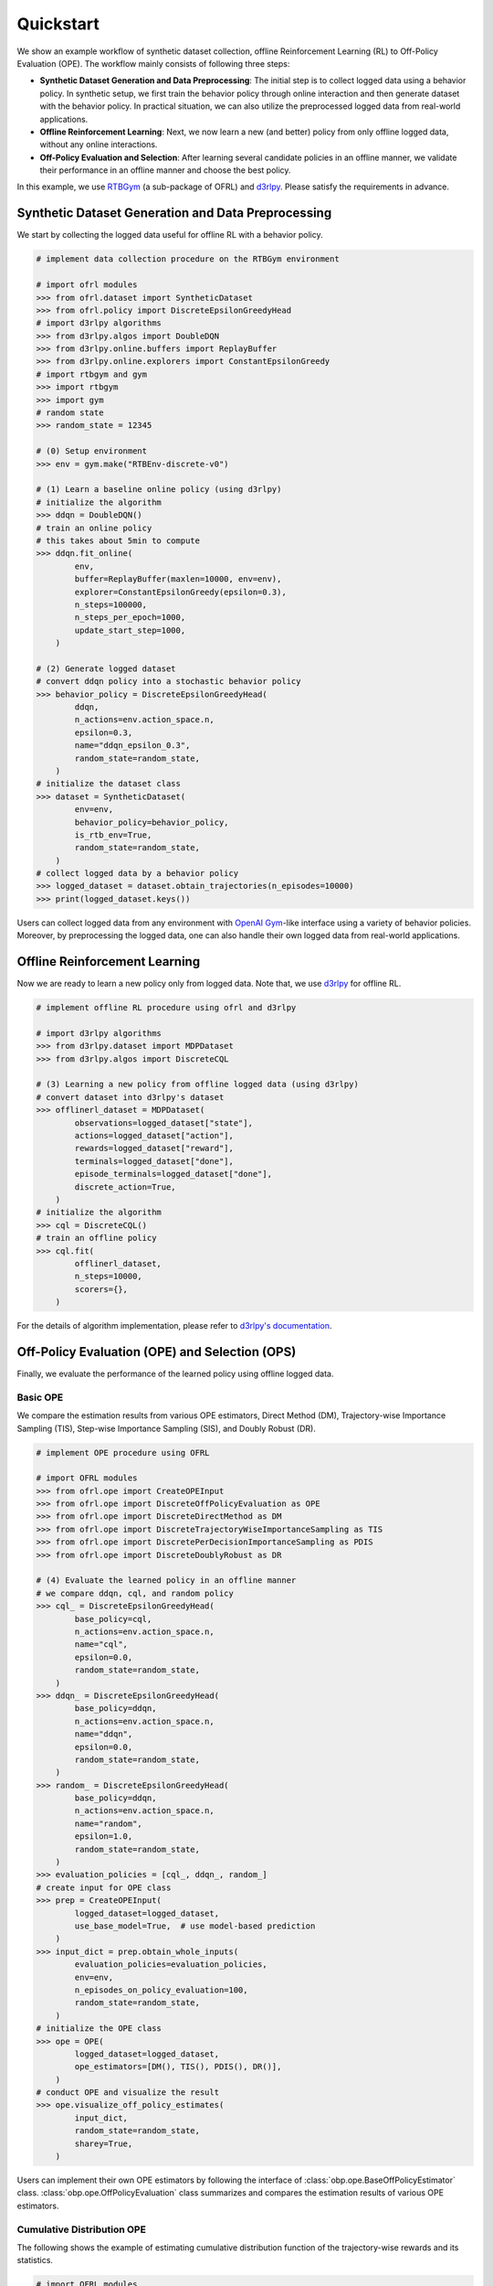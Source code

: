 ==========
Quickstart
==========

We show an example workflow of synthetic dataset collection, offline Reinforcement Learning (RL) to Off-Policy Evaluation (OPE).
The workflow mainly consists of following three steps:

* **Synthetic Dataset Generation and Data Preprocessing**: The initial step is to collect logged data using a behavior policy. In synthetic setup, we first train the behavior policy through online interaction and then generate dataset with the behavior policy. In practical situation, we can also utilize the preprocessed logged data from real-world applications.

* **Offline Reinforcement Learning**: Next, we now learn a new (and better) policy from only offline logged data, without any online interactions.

* **Off-Policy Evaluation and Selection**: After learning several candidate policies in an offline manner, we validate their performance in an offline manner and choose the best policy.

In this example, we use `RTBGym <https://github.com/negocia-inc/ofrl/blob/main/rtbgym>`_ (a sub-package of OFRL) and `d3rlpy <https://github.com/takuseno/d3rlpy>`_. Please satisfy the requirements in advance.


Synthetic Dataset Generation and Data Preprocessing
~~~~~~~~~~

We start by collecting the logged data useful for offline RL with a behavior policy.

.. code-block:: python

    # implement data collection procedure on the RTBGym environment

    # import ofrl modules
    >>> from ofrl.dataset import SyntheticDataset
    >>> from ofrl.policy import DiscreteEpsilonGreedyHead
    # import d3rlpy algorithms
    >>> from d3rlpy.algos import DoubleDQN
    >>> from d3rlpy.online.buffers import ReplayBuffer
    >>> from d3rlpy.online.explorers import ConstantEpsilonGreedy
    # import rtbgym and gym
    >>> import rtbgym
    >>> import gym
    # random state
    >>> random_state = 12345

    # (0) Setup environment
    >>> env = gym.make("RTBEnv-discrete-v0")

    # (1) Learn a baseline online policy (using d3rlpy)
    # initialize the algorithm
    >>> ddqn = DoubleDQN()
    # train an online policy
    # this takes about 5min to compute
    >>> ddqn.fit_online(
            env,
            buffer=ReplayBuffer(maxlen=10000, env=env),
            explorer=ConstantEpsilonGreedy(epsilon=0.3),
            n_steps=100000,
            n_steps_per_epoch=1000,
            update_start_step=1000,
        )

    # (2) Generate logged dataset
    # convert ddqn policy into a stochastic behavior policy
    >>> behavior_policy = DiscreteEpsilonGreedyHead(
            ddqn,
            n_actions=env.action_space.n,
            epsilon=0.3,
            name="ddqn_epsilon_0.3",
            random_state=random_state,
        )
    # initialize the dataset class
    >>> dataset = SyntheticDataset(
            env=env,
            behavior_policy=behavior_policy,
            is_rtb_env=True,
            random_state=random_state,
        )
    # collect logged data by a behavior policy
    >>> logged_dataset = dataset.obtain_trajectories(n_episodes=10000)
    >>> print(logged_dataset.keys())

Users can collect logged data from any environment with `OpenAI Gym <https://gym.openai.com>`_-like interface using a variety of behavior policies.
Moreover, by preprocessing the logged data, one can also handle their own logged data from real-world applications.


Offline Reinforcement Learning
~~~~~~~~~~

Now we are ready to learn a new policy only from logged data.
Note that, we use `d3rlpy <https://github.com/takuseno/d3rlpy>`_ for offline RL.

.. code-block:: python

    # implement offline RL procedure using ofrl and d3rlpy

    # import d3rlpy algorithms
    >>> from d3rlpy.dataset import MDPDataset
    >>> from d3rlpy.algos import DiscreteCQL

    # (3) Learning a new policy from offline logged data (using d3rlpy)
    # convert dataset into d3rlpy's dataset
    >>> offlinerl_dataset = MDPDataset(
            observations=logged_dataset["state"],
            actions=logged_dataset["action"],
            rewards=logged_dataset["reward"],
            terminals=logged_dataset["done"],
            episode_terminals=logged_dataset["done"],
            discrete_action=True,
        )
    # initialize the algorithm
    >>> cql = DiscreteCQL()
    # train an offline policy
    >>> cql.fit(
            offlinerl_dataset,
            n_steps=10000,
            scorers={},
        )

For the details of algorithm implementation, please refer to `d3rlpy's documentation <https://d3rlpy.readthedocs.io/en/v0.91/>`_.


Off-Policy Evaluation (OPE) and Selection (OPS)
~~~~~~~~~~
Finally, we evaluate the performance of the learned policy using offline logged data.

Basic OPE
----------
We compare the estimation results from various OPE estimators, Direct Method (DM), Trajectory-wise Importance Sampling (TIS), Step-wise Importance Sampling (SIS), and Doubly Robust (DR).

.. code-block:: python

    # implement OPE procedure using OFRL

    # import OFRL modules
    >>> from ofrl.ope import CreateOPEInput
    >>> from ofrl.ope import DiscreteOffPolicyEvaluation as OPE
    >>> from ofrl.ope import DiscreteDirectMethod as DM
    >>> from ofrl.ope import DiscreteTrajectoryWiseImportanceSampling as TIS
    >>> from ofrl.ope import DiscretePerDecisionImportanceSampling as PDIS
    >>> from ofrl.ope import DiscreteDoublyRobust as DR

    # (4) Evaluate the learned policy in an offline manner
    # we compare ddqn, cql, and random policy
    >>> cql_ = DiscreteEpsilonGreedyHead(
            base_policy=cql,
            n_actions=env.action_space.n,
            name="cql",
            epsilon=0.0,
            random_state=random_state,
        )
    >>> ddqn_ = DiscreteEpsilonGreedyHead(
            base_policy=ddqn,
            n_actions=env.action_space.n,
            name="ddqn",
            epsilon=0.0,
            random_state=random_state,
        )
    >>> random_ = DiscreteEpsilonGreedyHead(
            base_policy=ddqn,
            n_actions=env.action_space.n,
            name="random",
            epsilon=1.0,
            random_state=random_state,
        )
    >>> evaluation_policies = [cql_, ddqn_, random_]
    # create input for OPE class
    >>> prep = CreateOPEInput(
            logged_dataset=logged_dataset,
            use_base_model=True,  # use model-based prediction
        )
    >>> input_dict = prep.obtain_whole_inputs(
            evaluation_policies=evaluation_policies,
            env=env,
            n_episodes_on_policy_evaluation=100,
            random_state=random_state,
        )
    # initialize the OPE class
    >>> ope = OPE(
            logged_dataset=logged_dataset,
            ope_estimators=[DM(), TIS(), PDIS(), DR()],
        )
    # conduct OPE and visualize the result
    >>> ope.visualize_off_policy_estimates(
            input_dict,
            random_state=random_state,
            sharey=True,
        )

Users can implement their own OPE estimators by following the interface of :class:`obp.ope.BaseOffPolicyEstimator` class.
:class:`obp.ope.OffPolicyEvaluation` class summarizes and compares the estimation results of various OPE estimators.

Cumulative Distribution OPE
----------
The following shows the example of estimating cumulative distribution function of the trajectory-wise rewards and its statistics.

.. code-block:: python

    # import OFRL modules
    >>> from ofrl.ope import DiscreteCumulativeDistributionOffPolicyEvaluation as CumulativeDistributionOPE
    >>> from ofrl.ope import DiscreteCumulativeDistributionDirectMethod as CD_DM
    >>> from ofrl.ope import DiscreteCumulativeDistributionTrajectoryWiseImportanceSampling as CD_IS
    >>> from ofrl.ope import DiscreteCumulativeDistributionTrajectoryWiseDoublyRobust as CD_DR
    >>> from ofrl.ope import DiscreteCumulativeDistributionSelfNormalizedTrajectoryWiseImportanceSampling as CD_SNIS
    >>> from ofrl.ope import DiscreteCumulativeDistributionSelfNormalizedTrajectoryWiseDoublyRobust as CD_SNDR

    # (4) Evaluate the learned policy using cumulative distribution function (in an offline manner)
    # we compare ddqn, cql, and random policy defined in the previous section (i.e., (3) of basic OPE procedure)
    # initialize the OPE class
    >>> cd_ope = CumulativeDistributionOPE(
            logged_dataset=logged_dataset,
            ope_estimators=[
            CD_DM(estimator_name="cdf_dm"),
            CD_IS(estimator_name="cdf_is"),
            CD_DR(estimator_name="cdf_dr"),
            CD_SNIS(estimator_name="cdf_snis"),
            CD_SNDR(estimator_name="cdf_sndr"),
            ],
        )
    # estimate variance
    >>> variance_dict = cd_ope.estimate_variance(input_dict)
    # estimate CVaR
    >>> cvar_dict = cd_ope.estimate_conditional_value_at_risk(input_dict, alphas=0.3)
    # estimate and visualize cumulative distribution function
    >>> cd_ope.visualize_cumulative_distribution_function(input_dict, n_cols=4)

Users can implement their own OPE estimators by following the interface of :class:`obp.ope.BaseCumulativeDistributionOffPolicyEstimator` class.
:class:`obp.ope.DiscreteCumulativeDistributionOffPolicyEvaluation` class summarizes and compares the estimation results of various OPE estimators.


Off-Policy Selection and Evaluation of OPE/OPS
----------
Finally, we provide the code to conduct OPS, which selects the "best" performing policies among several candidates.

.. code-block:: python

    # import OFRL modules
    >>> from ofrl.ope import OffPolicySelection

    # (5) Conduct Off-Policy Selection
    # Initialize the OPS class
    >>> ops = OffPolicySelection(
            ope=ope,
            cumulative_distribution_ope=cd_ope,
        )
    # rank candidate policy by policy value estimated by (basic) OPE
    >>> ranking_dict = ops.select_by_policy_value(input_dict)
    # rank candidate policy by policy value estimated by cumulative distribution OPE
    >>> ranking_dict_ = ops.select_by_policy_value_via_cumulative_distribution_ope(input_dict)

    # (6) Evaluate OPS/OPE results
    # rank candidate policy by estimated lower quartile and evaluate the selection results
    >>> ranking_df, metric_df = ops.select_by_lower_quartile(
            input_dict,
            alpha=0.3,
            return_metrics=True,
            return_by_dataframe=True,
        )
    # visualize the OPS results with the ground-truth metrics
    >>> ops.visualize_lower_quartile_for_validation(
            input_dict,
            alpha=0.3,
            share_axes=True,
        )

A formal quickstart examples with RTBGym are available `here <https://github.com/negocia-inc/ofrl/blob/main/examples/quickstart>`_.


